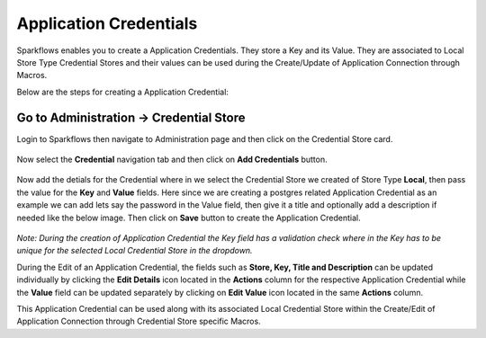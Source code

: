 Application Credentials
============================

Sparkflows enables you to create a Application Credentials. They store a Key and its Value. They are associated to Local Store Type Credential Stores and their values can be used during the Create/Update of Application Connection through Macros.

Below are the steps for creating a Application Credential:

Go to Administration -> Credential Store
-------------

Login to Sparkflows then navigate to Administration page and then click on the Credential Store card.

.. figure:: ../../_assets/credential_store/local-credential-store/credential-store-card.png
   :alt: Credential Store Card
   :width: 45%

Now select the **Credential** navigation tab and then click on **Add Credentials** button.

.. figure:: ../../_assets/user-guide/application-credentials/add-application-credential.png
   :alt: Add Credential Store Button
   :width: 70%

Now add the detials for the Credential where in we select the Credential Store we created of Store Type **Local**, then pass the value for the **Key** and **Value** fields. Here since we are creating a postgres related Application Credential as an example we can add lets say the password in the Value field, then give it a title and optionally add a description if needed like the below image. Then click on **Save** button to create the Application Credential.

.. figure:: ../../_assets/user-guide/variables-macros/application-connection-macros/application-credential-using-local-store.png
   :alt: Add Credential Store Button
   :width: 70%

*Note: During the creation of Application Credential the Key field has a validation check where in the Key has to be unique for the selected Local Credential Store in the dropdown.*

During the Edit of an Application Credential, the fields such as **Store, Key, Title and Description** can be updated individually by clicking the **Edit Details** icon located in the **Actions** column for the respective Application Credential while the **Value** field can be updated separately by clicking on **Edit Value** icon located in the same **Actions** column.

This Application Credential can be used along with its associated Local Credential Store within the Create/Edit of Application Connection through Credential Store specific Macros.
